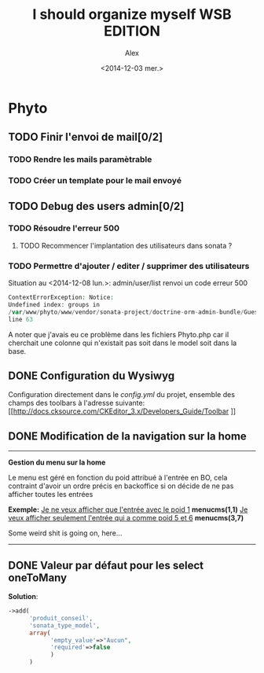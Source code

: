 #+STARTUP: showeverything
#+STARTUP: hidestars

#+TITLE: I should organize myself WSB EDITION 
#+AUTHOR: Alex
#+DATE: <2014-12-03 mer.>

* Phyto

** TODO Finir l'envoi de mail[0/2] 
*** TODO Rendre les mails paramètrable
*** TODO Créer un template pour le mail envoyé

    
** TODO Debug des users admin[0/2]
*** TODO Résoudre l'erreur 500
**** TODO Recommencer l'implantation des utilisateurs dans sonata ?
*** TODO Permettre d'ajouter / editer / supprimer des utilisateurs


    Situation au <2014-12-08 lun.>:
    admin/user/list renvoi un code erreur 500
    
     #+begin_src php
     ContextErrorException: Notice: 
     Undefined index: groups in 
     /var/www/phyto/www/vendor/sonata-project/doctrine-orm-admin-bundle/Guesser/FilterTypeGuesser.php 
     line 63
     #+end_src
    
A noter que j'avais eu ce problème dans les fichiers Phyto\MainBundle\Admin\x.php car il
cherchait une colonne qui n'existait pas soit dans le model soit dans la base.


** DONE Configuration du Wysiwyg
   Configuration directement dans le /config.yml/ du projet, ensemble des champs
   des toolbars à l'adresse suivante: 
   [[http://docs.cksource.com/CKEditor_3.x/Developers_Guide/Toolbar
]]
** DONE Modification de la navigation sur la home
   -----------------------------------------------------------------------------
   *Gestion du menu sur la home*

   Le menu est géré en fonction du poid attribué à l'entrée en BO, 
   cela contraint d'avoir un ordre précis en backoffice si on décide 
   de ne pas afficher toutes les entrées

   *Exemple:* 
   _Je ne veux afficher que l'entrée avec le poid 1_
   *menucms(1,1)*
   _Je veux afficher seulement l'entrée qui a comme poid 5 et 6_
   *menucms(3,7)*

   Some weird shit is going on, here...
   -----------------------------------------------------------------------------

** DONE Valeur par défaut pour les select oneToMany
   *Solution*:

   #+begin_src php
   ->add(
         'produit_conseil',
         'sonata_type_model',
         array(
               'empty_value'=>"Aucun",
               'required'=>false
               )
         ) 
   #+end_src

   
  

